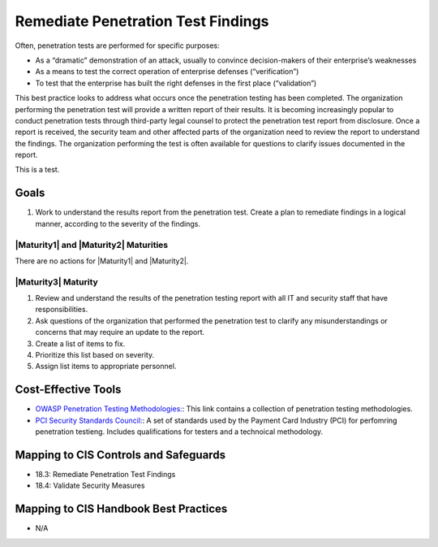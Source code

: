 ..
  Created by: JTAG
  To: Created from scratch using information from the CIS Controls v8 main document.  

.. |bp_title| replace:: Remediate Penetration Test Findings 

|bp_title|
----------------------------------------------
Often, penetration tests are performed for specific purposes:

* As a “dramatic” demonstration of an attack, usually to convince decision-makers of their enterprise’s weaknesses
* As a means to test the correct operation of enterprise defenses (“verification”)
* To test that the enterprise has built the right defenses in the first place (“validation”)

This best practice looks to address what occurs once the penetration testing has been completed. The organization performing the penetration test will provide a written report of their results. It is becoming increasingly popular to conduct penetration tests through third-party legal counsel to protect the penetration test report from disclosure. 
Once a report is received, the security team and other affected parts of the organization need to review the report to understand the findings. The organization performing the test is often available for questions to clarify issues documented in the report. 

This is a test. 

Goals
**********************************************

#. Work to understand the results report from the penetration test. Create a plan to remediate findings in a logical manner, according to the severity of the findings. 

|Maturity1| and |Maturity2| Maturities
&&&&&&&&&&&&&&&&&&&&&&&&&&&&&&&&&&&&&&&&&&&&&&

There are no actions for |Maturity1| and |Maturity2|. 

|Maturity3| Maturity
&&&&&&&&&&&&&&&&&&&&&&&&&&&&&&&&&&&&&&&&&&&&&&

#. Review and understand the results of the penetration testing report with all IT and security staff that have responsibilities. 
#. Ask questions of the organization that performed the penetration test to clarify any misunderstandings or concerns that may require an update to the report. 
#. Create a list of items to fix. 
#. Prioritize this list based on severity. 
#. Assign list items to appropriate personnel. 

Cost-Effective Tools
**********************************************

* `OWASP Penetration Testing Methodologies:  <https://www.owasp.org/index.php/Penetration_testing_methodologies>`_: This link contains a collection of penetration testing methodologies. 
* `PCI Security Standards Council:  <https://www.pcisecuritystandards.org/documents/Penetration-Testing-Guidance-v1_1.pdf>`_: A set of standards used by the Payment Card Industry (PCI) for perfomring penetration testieng. Includes qualifications for testers and a technoical methodology.  

Mapping to CIS Controls and Safeguards
**********************************************

* 18.3: Remediate Penetration Test Findings
* 18.4: Validate Security Measures


Mapping to CIS Handbook Best Practices
****************************************

* N/A
